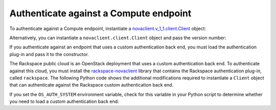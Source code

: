 .. highlight: python
   :linenothreshold: 5

=======================================
Authenticate against a Compute endpoint
=======================================

To authenticate against a Compute endpoint, instantiate a
`novaclient.v\_1\_1.client.Client <http://docs.openstack.org/developer/python-novaclient/api/novaclient.v1_1.client.html#novaclient.v1_1.client.Client>`__ object:

.. code-block:: python
   :linenos:

   from os import environ as env
   import novaclient.v1_1.client as nvclient
   nova = nvclient.Client(auth_url=env['OS_AUTH_URL'],
                          username=env['OS_USERNAME'],
                          api_key=env['OS_PASSWORD'],
                          project_id=env['OS_TENANT_NAME'],
                          region_name=env['OS_REGION_NAME'])

Alternatively, you can instantiate a ``novaclient.client.Client`` object
and pass the version number:

.. code-block:: python
   :linenos:

   from os import environ as env
   import novaclient.client
   nova = novaclient.client.Client("1.1", auth_url=env['OS_AUTH_URL'],
                                   username=env['OS_USERNAME'],
                                   api_key=env['OS_PASSWORD'],
                                   project_id=env['OS_TENANT_NAME'],
                                   region_name=env['OS_REGION_NAME'])

If you authenticate against an endpoint that uses a custom
authentication back end, you must load the authentication plug-in and
pass it to the constructor.

The Rackspace public cloud is an OpenStack deployment that uses a custom
authentication back end. To authenticate against this cloud, you must
install the
`rackspace-novaclient <https://pypi.python.org/pypi/rackspace-novaclient/>`__
library that contains the Rackspace authentication plug-in, called
``rackspace``. The following Python code shows the additional
modifications required to instantiate a ``Client`` object that can
authenticate against the Rackspace custom authentication back end.

.. code-block:: python
   :linenos:

   import novaclient.auth_plugin
   import novaclient.v1_1.client as nvclient
   from os import environ as env
   auth_system = 'rackspace'
   auth_plugin = novaclient.auth_plugin.load_plugin('rackspace')
   nova = nvclient.Client(auth_url=env['OS_AUTH_URL'],
                          username=env['OS_USERNAME'],
                          api_key=env['OS_PASSWORD'],
                          project_id=env['OS_TENANT_NAME'],
                          region_name=env['OS_REGION_NAME'],
                          auth_system='rackspace',
                          auth_plugin=auth_plugin)

If you set the ``OS_AUTH_SYSTEM`` environment variable, check for this
variable in your Python script to determine whether you need to load a
custom authentication back end:

.. code-block:: python
   :linenos:

   import novaclient.auth_plugin
   import novaclient.v1_1.client as nvclient
   from os import environ as env
   auth_system = env.get('OS_AUTH_SYSTEM', 'keystone')
   if auth_system != "keystone":
     auth_plugin = novaclient.auth_plugin.load_plugin(auth_system)
   else:
     auth_plugin = None
   nova = nvclient.Client(auth_url=env['OS_AUTH_URL'],
                          username=env['OS_USERNAME'],
                          api_key=env['OS_PASSWORD'],
                          project_id=env['OS_TENANT_NAME'],
                          region_name=env['OS_REGION_NAME'],
                          auth_system=auth_system,
                          auth_plugin=auth_plugin)
